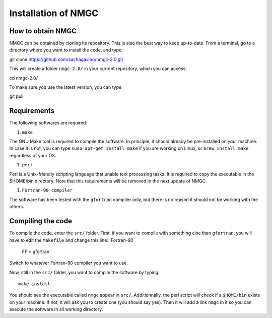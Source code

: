 Installation of NMGC
************

How to obtain NMGC
=================

NMGC can be obtained by cloning its repository. This is also the best way to keep up-to-date.
From a terminal, go to a directory where you want to install the code, and type:: 


git clone https://github.com/sachagavino/nmgc-2.0.git


This will create a folder ``nmgc-2.0/`` in your current repository, which you can access::


cd nmgc-2.0/


To make sure you use the latest version, you can type:: 


git pull



Requirements
=================

The following softwares are required:

#. ``make``

The GNU Make tool is required to compile the software. In principle, it should already be pre-installed on your machine.
In case it is not, you can type ``sudo apt-get install make`` if you are working on Linux, or ``brew install make`` regardless of your OS.

#. ``perl``

Perl is a Unix-friendly scripting language that unable text processing tasks. It is required to copy the executable in the $HOME/bin directory.
Note that this requirements will be removed in the next update of NMGC.

#. ``Fortran-90 compiler``

The software has been tested with the ``gfortran`` compiler only, but there is no reason it should not be working with the others. 


Compiling the code
=================

To compile the code, enter the ``src/`` folder. 
First, if you want to compile with something else than ``gfortran``, you will have to edit the ``Makefile`` and change this line:: Fortran-90

    FF = gfortran

Switch to whatever Fortran-90 compiler you want to use.

Now, still in the ``src/`` folder, you want to compile the software by typing:: 

    make install

You should see the executable called ``nmgc`` appear in ``src/``. Additionnally, the perl script will check if a ``$HOME/bin`` exists on your machine.
If not, it will ask you to create one (you should say yes). Then it will add a link ``nmgc`` in it so you can execute the software in all working directory.


